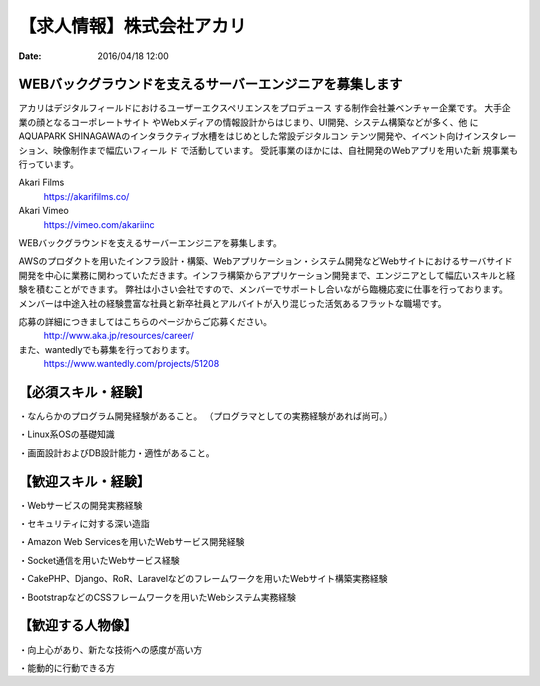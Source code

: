 【求人情報】株式会社アカリ
==========================================================================

:date: 2016/04/18 12:00

.. image:: /images/jobboard/akariinc__360.jpg
   :target: http://www.aka.jp
   :alt: 株式会社アカリ


WEBバックグラウンドを支えるサーバーエンジニアを募集します
----------------------------------------------------------------

アカリはデジタルフィールドにおけるユーザーエクスペリエンスをプロデュース
する制作会社兼ベンチャー企業です。 大手企業の顔となるコーポレートサイト
やWebメディアの情報設計からはじまり、UI開発、システム構築などが多く、他
にAQUAPARK SHINAGAWAのインタラクティブ水槽をはじめとした常設デジタルコン
テンツ開発や、イベント向けインスタレーション、映像制作まで幅広いフィール
ド で活動しています。 受託事業のほかには、自社開発のWebアプリを用いた新
規事業も行っています。

Akari Films
   https://akarifilms.co/

Akari Vimeo
  https://vimeo.com/akariinc


WEBバックグラウンドを支えるサーバーエンジニアを募集します。

AWSのプロダクトを用いたインフラ設計・構築、Webアプリケーション・システム開発などWebサイトにおけるサーバサイド開発を中心に業務に関わっていただきます。インフラ構築からアプリケーション開発まで、エンジニアとして幅広いスキルと経験を積むことができます。
弊社は小さい会社ですので、メンバーでサポートし合いながら臨機応変に仕事を行っております。
メンバーは中途入社の経験豊富な社員と新卒社員とアルバイトが入り混じった活気あるフラットな職場です。


応募の詳細につきましてはこちらのページからご応募ください。
   http://www.aka.jp/resources/career/

また、wantedlyでも募集を行っております。
   https://www.wantedly.com/projects/51208


【必須スキル・経験】
-----------------------

・なんらかのプログラム開発経験があること。
（プログラマとしての実務経験があれば尚可。）

・Linux系OSの基礎知識

・画面設計およびDB設計能力・適性があること。

【歓迎スキル・経験】
-----------------------

・Webサービスの開発実務経験

・セキュリティに対する深い造詣

・Amazon Web Servicesを用いたWebサービス開発経験

・Socket通信を用いたWebサービス経験

・CakePHP、Django、RoR、Laravelなどのフレームワークを用いたWebサイト構築実務経験

・BootstrapなどのCSSフレームワークを用いたWebシステム実務経験

【歓迎する人物像】
-----------------------

・向上心があり、新たな技術への感度が高い方

・能動的に行動できる方
